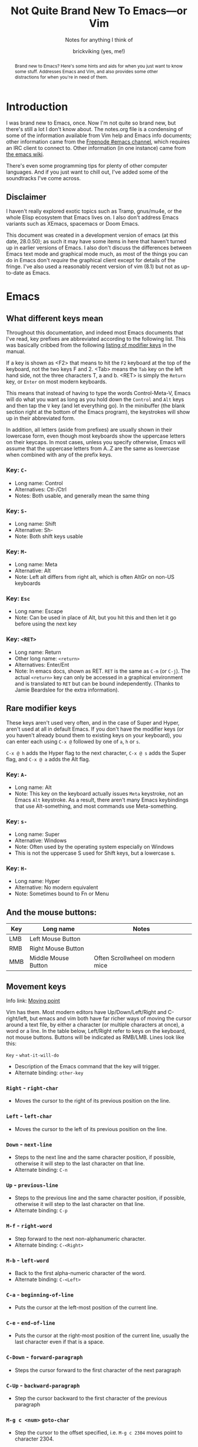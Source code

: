 #+TITLE: Not Quite Brand New To Emacs—or Vim
#+SUBTITLE: Notes for anything I think of
#+AUTHOR: brickviking (yes, me!)
#+TAGS: emacs vim cheatsheet keys soundtracks programming
#+OPTIONS: _:nil toc:nil num:nil
#+OPTIONS: ^:{}
#+STARTUP: showeverything inlineimages

#+BEGIN_abstract
Brand new to Emacs? Here's some hints and aids for when you just want to know some stuff. Addresses Emacs and Vim, and also provides some other distractions for when you're in need of them.
#+END_abstract

* Introduction
       :PROPERTIES:
       :UNNUMBERED: notoc
       :END:
I was brand new to Emacs, once. Now I'm not quite so brand new, but there's still a lot I don't
know about. The notes.org file is a condensing of some of the information available from Vim
help and Emacs info documents; other information came from the [[irc://freenode#emacs][Freenode #emacs channel]], which
requires an IRC client to connect to. Other information (in one instance) came from [[https://emacswiki.org/][the emacs wiki]].

There's even some programming tips for plenty of other computer languages. 
And if you just want to chill out, I've added some of the soundtracks I've come across. 

** Disclaimer
I haven't really explored exotic topics such as Tramp, gnus/mu4e, or the whole Elisp
ecosystem that Emacs lives on. I also don't address Emacs variants such as XEmacs, spacemacs or
Doom Emacs.

This document was created in a development version of emacs (at this date, 28.0.50); as such it may
have some items in here that haven't turned up in earlier versions of Emacs. I also don't discuss
the differences between Emacs text mode and graphical mode much, as most of the things you can do
in Emacs don't /require/ the graphical client except for details of the fringe. I've also used a
reasonably recent version of vim (8.1) but not as up-to-date as Emacs.

#+BEGIN_EXPORT latex
\newpage
#+END_EXPORT

#+TOC: headlines 2

#+BEGIN_EXPORT latex
\newpage
#+END_EXPORT

* Emacs
** What different keys mean
Throughout this documentation, and indeed most Emacs documents that I've read, key prefixes are
abbreviated according to the following list. This was basically cribbed from the following
[[info:Emacs#Modifier Keys][listing of modifier keys]] in the manual.

If a key is shown as <F2> that means to hit the =F2= keyboard at the top of the keyboard, not the two keys F and 2.
<Tab> means the =Tab= key on the left hand side, not the three characters T, a and b. <RET> is simply the =Return=
key, or =Enter= on most modern keyboards. 

This means that instead of having to type the words Control-Meta-V, Emacs will do what you want
as long as you hold down the =Control= and =Alt= keys and then tap the =V= key (and let everything go).
In the minibuffer (the blank section right at the bottom of the Emacs program), the keystrokes will show
up in their abbreviated form.

In addition, all letters (aside from prefixes) are usually shown in their lowercase form, even though most
keyboards show the uppercase letters on their keycaps. In most cases, unless you specify otherwise,
Emacs will assume that the uppercase letters from A..Z are the same as lowercase when combined with any
of the prefix keys.

*** Key: =C-=
 + Long name: Control
 + Alternatives: Ctl-/Ctrl
 + Notes: Both usable, and generally mean the same thing
*** Key: =S-=
 + Long name: Shift
 + Alternative: Sh-
 + Note: Both shift keys usable
*** Key: =M-=
 + Long name: Meta
 + Alternative: Alt
 + Note: Left alt differs from right alt, which is often AltGr on non-US keyboards
*** Key: =Esc=
 + Long name: Escape
 + Note: Can be used in place of Alt, but you hit this and then let it go before using the next key
*** Key: =<RET>=
  + Long name: Return
  + Other long name: =<return>=
  + Alternatives: Enter/Ent
  + Note: In emacs docs, shown as RET. =RET= is the same as =C-m= (or =C-j=).  The actual =<return>= key can only be
    accessed in a graphical environment and is translated to =RET= but can be bound independently. (Thanks to
    Jamie Beardslee for the extra information).
** Rare modifier keys
These keys aren't used very often, and in the case of Super and Hyper, aren't used at all in default Emacs.
If you don't have the modifier keys (or you haven't already bound them to existing keys on your keyboard),
you can enter each using =C-x @= followed by one of =a=, =h= or =s=.

=C-x @ h= adds the Hyper flag to the next character, =C-x @ s= adds the Super flag, and =C-x @ a= adds 
the Alt flag. 

*** Key: =A-=
  + Long name: Alt
  + Note: This key on the keyboard actually issues =Meta= keystroke, not an Emacs =Alt= keystroke.
    As a result, there aren't many Emacs keybindings that use Alt-something, and most commands use
    Meta-something.
*** Key: =s-=
  + Long name: Super
  + Alternative: Windows
  + Note: Often used by the operating system especially on Windows
  + This is not the uppercase S used for Shift keys, but a lowercase s.
*** Key: =H-=
  + Long name: Hyper
  + Alternative: No modern equivalent
  + Note: Sometimes bound to Fn or Menu
** And the mouse buttons:
   |-------+---------------------+----------------------------------|
   | *Key* | *Long name*         | *Notes*                          |
   |-------+---------------------+----------------------------------|
   | LMB   | Left Mouse Button   |                                  |
   | RMB   | Right Mouse Button  |                                  |
   | MMB   | Middle Mouse Button | Often Scrollwheel on modern mice |
   |-------+---------------------+----------------------------------|

** Movement keys
Info link: [[info:emacs#Moving point][Moving point]]

Vim has them. Most modern editors have Up/Down/Left/Right and C-right/left, but emacs and vim both have far richer ways of moving the
cursor around a text file, by either a character (or multiple characters at once), a word or a line. In the table
below, Left/Right refer to keys on the keyboard, not mouse buttons. Buttons will be indicated as RMB/LMB. Lines look like this:

=Key= - =what-it-will-do= 
 + Description of the Emacs command that the key will trigger.
 + Alternate binding: =other-key=
*** =Right= - =right-char=
  + Moves the cursor to the right of its previous position on the line.
*** =Left= - =left-char=
  + Moves the cursor to the left of its previous position on the line.
*** =Down= - =next-line=                                                                   
  + Steps to the next line and the same character position, if possible, otherwise it will step
    to the last character on that line.
  + Alternate binding: =C-n=
*** =Up= - =previous-line=
  + Steps to the previous line and the same character position, if possible, otherwise it will step
    to the last character on that line.
  + Alternate binding: =C-p=
*** =M-f= - =right-word=
  + Step forward to the next non-alphanumeric character.
  + Alternate binding: =C-<Right>=
*** =M-b= - =left-word=
  + Back to the first alpha-numeric character of the word.
  + Alternate binding: =C-<Left>=
*** =C-a= - =beginning-of-line=
  + Puts the cursor at the left-most position of the current line.
*** =C-e= - =end-of-line=
  + Puts the cursor at the right-most position of the current line, usually the last character even if that is a space.
*** =C-Down= - =forward-paragraph=
  + Steps the cursor forward to the first character of the next paragraph
*** =C-Up= - =backward-paragraph=
  + Step the cursor backward to the first character of the previous paragraph
*** =M-g c <num>=  =goto-char=
  + Step the cursor to the offset specified, i.e. =M-g c 2304= moves point to character 2304.
*** =C-Home= - =beginning-of-buffer=
  + Moves the cursor to the beginning of the buffer
  + With optional arg between 0 and 10, (=C-u arg C-Home=) positions cursor arg*10 percent
    from the beginning of the buffer
*** =C-End= - =end-of-buffer=
  + Moves the cursor to the beginning of the buffer
  + With optional arg between 0 and 10, (=C-u arg C-End=) positions cursor arg*10 percent
    from the end of the buffer
** Editing keys
Info link: [[info:emacs#Basic Undo][Basic Undo]]

These are some of the keys responsible for deleting or copying text to a "kill-ring" to restore later. 
Some of these bindings change behaviour slightly in org mode, the table is aimed mostly at Fundamental
mode, though a lot of it is also relevant for most other modes that aren't org-mode.

*** =C-x u= - =undo=
  + Description: Undoes the last action, whether that was text insertion or deletion.
  + Alternatives: =C-/=, =C-_=
  + Note: can use a numeric prefix =C-u <number> C-x u=, which undoes <number> of actions. Can also undo
only in a region.

*** =C-k= - =kill-line=
  + Description: Removes from point until the end of the current line.
*** =C-u 0 C-k=
  + Description: Removes from point until the beginning of the current line.
*** =Del= - =delete-char=
  + Description: Removes single character.
  + Alternative: =C-d=. 
  + Note: This does not store to the kill-ring.
*** =M-d= - =kill-word=
  + Description: Deletes forward to the beginning of the next word.
*** =M-Del= - =backward-kill-word=
  + Alternative: M-BACKSPACE
  + Note: Kill back to the beginning of the previous word (backward-kill-word).
*** =C-y= - =yank=
  + Description: Copies the most recent entry on the kill-ring into the buffer. After that, =M-y= will restore earlier points on the kill-ring instead of the most recent entry.
** Display of long lines
Info link: [[info:emacs#Continuation Lines][Continuation Lines]]

Emacs will display lines for text files in one of three ways, either line-truncated, with a symbol on the end to
let you know there's more, or line-wrapped, with an arrow in the fringe (or a $ for text terminals) for lines that
continue on the next line. Visual line mode is like line-wrapping, but with the break for the next line happening between
words. This makes these long lines a bit more readable. Visual-line-mode is a minor mode, so it's toggled
with =M-x visual-line-mode=. Ordinary line wrapping is toggled on and off with =M-x toggle-truncate-lines=.

** Registers
Registers are slots to store stuff in, whether it's a string, a file position, a rectangle or a
region. This section would benefit from being filled in further, though it's well described in info
documentation (=C-h i=, =m=, =Emacs=, =m=, =Registers=).

*** Storing current file position (=C-x r <SPC> <x>=)
When your "point" or cursor, is at the position you want to remember for later, set the point's
current position into register <x> (alphanumeric single characters, most other keyboard combinations
except for =C-g= and a few others). Your current point position will be stored.

For example, let's say I notice an error on the word "troibles" in the following quote. I'm where
the asterisk is:
#+BEGIN_EXAMPLE
To be or not to bi, that is the question.
Whether 'tis nobler in the mind to suffer the slings and arrows of outrageous fortune,
Or to take arms against a sea of troibles,*
And by opposing end them.
#+END_EXAMPLE

I know there's a mistake up in the first line (to bi), but I want to remember my current position
so I can jump back and fix this error too. So, let's use Register R as our example register, but
any will do. With the point at the comma after "troibles,", put in =C-x r <SPACE> R=, then jump
off to fix the other error up on the top line. To get back, you then put in
=C-x r j R= and your cursor should be back at the end of troibles.

*** Returning to stored position (=C-x r j <x>=)
As stated above, this jumps you back to a previously-stored position in register <x>. Your previous
position before jumping will also be stored, so if you need to get there, you can get back there
with =C-x C-x= (exchange-point-and-mark).

*** Saving (=C-x r s <x>=) and restoring (=C-x r i <x>=) text
The two commands above will respectively store what's in a region (previously defined with 
=C-space= up to and including your point) into or restore from the register <x>.
Restoring text from a register doesn't wipe the register contents, which can be useful if you want
to repeat the insert multiple times. The only time a register's contents will be wiped is if you
insert new content or delete the register.

** Macros
*** Basic commands
Info link: [[info:emacs#Keyboard Macros][Keyboard Macros]]

If you need to store sequences of keyboard commands in particular, you can generally record these in
what's called a keyboard macro. There's a few different ways to start the process off, but generally
the old school way that most long-time emacs users use, is =C-x (= and the modern iteration on this
is =F3=. Once you have your sequence of keys, use =C-x )= to finish, or =F4=. No good keyboard macro
is complete without the ability to invoke that macro. =C-x e= executes all the commands in that
sequence, as will =F4=.

If you want to create another keyboard macro afterwards, just repeat the same steps, with =F3= to
start it off, and =F4= to stop (or the older commands if you're on a really old Emacs version). If
you're wondering whether the originally defined macro goes away, it doesn't, but it goes onto a
Keyboard Macro Ring, just like the yank ring for deleted objects. If you need one of those earlier
macros back, then you can cycle around the "ring" with =C-x C-k C-n= (kmacro-cycle-ring-next) or
=C-x C-k C-p= (kmacro-cycle-ring-previous).

Here's a quick summary so far of the keyboard commands we've used, along with
their respective emacs functions that get called.

|-----------------------+------------------------+--------------------------------------|
| *Name*                | *Shortcut*             | *Emacs function*                     |
|-----------------------+------------------------+--------------------------------------|
| Start macro           | =C-x (=                | kmacro-start-macro                   |
|                       | =F3=                   | kmacro-start-macro-or-insert-counter |
|-----------------------+------------------------+--------------------------------------|
| Stop macro            | =C-x )=                | kmacro-end-macro                     |
|                       | =F4=                   | kmacro-end-or-call-macro             |
|-----------------------+------------------------+--------------------------------------|
| Call (or run) the     | =C-x e=                | kmacro-end-and-call-macro            |
| last-defined macro    |                        |                                      |
|-----------------------+------------------------+--------------------------------------|
| Step to next macro    | =C-x C-k C-n=          | kmacro-cycle-ring-next               |
|-----------------------+------------------------+--------------------------------------|
| Step to prior macro   | =C-x C-k C-n=          | kmacro-cycle-ring-prev               |
|-----------------------+------------------------+--------------------------------------|
| Name macro for later  | =C-x C-k n=            | kmacro-name-last-macro               |
|-----------------------+------------------------+--------------------------------------|
| Insert keyboard macro | =M-x insert-kbd-macro= | insert-kbd-macro                     |
|-----------------------+------------------------+--------------------------------------|

If you had looked at the table and wondered why the function names differ between =C-x (= and
=F3=, it's because the Emacs developers overloaded the functions onto the same keystroke, so that
a choice is made at the time of the keystroke, depending on where you are. 

If you're not in a macro-defining session, then =F3= will start recording a macro, just like =C-x (=
does. If, however, you're inside a macro-recording, then =F3= will increment an internal counter,
and insert that counter's value at the point your cursor is. The counter will be explained in a
later section, but doesn't usually get used for the most basic macros, i.e. you only use it if you
need it.

There's also a difference between the =C-x )= and =F4= calls, in that =C-x )= just finishes
recording the macro, if you're inside a macro recording session. If you're not, and you use this,
it'll generally sulk and say "Not defining kbd macro".

*** Naming
Of course, you're going to want your macros to last beyond the current editing session. To do this,
simply save the macro with a name with =C-x C-k n=, and then insert it into your =init.el= or other
suitable file with =M-x insert-kbd-macro=. I generally insert the macros I use into the files I'm
working with so that I can change the macros for each project if they need a little tweaking for
small differences. The last command turns the keyboard commands into their corresponding elisp
functions, and inserts the sequence of commands into the file.

You can now execute this sequence of commands just by going =M-x yourmacroname=, in short if you called the macro hihi, and you do =M-x hihi=, then that sequence of commands will be repeated once you hit =RET=.

Note that you can't actually call this keyboard macro from lisp directly as it's not actually a lisp
function, it's merely a sequence of keystroke commands. You can however call most lisp functions
from within the macro, and I've used it to stitch together footnotes into a text simply by doing
some of the donkey work within the macro as it's the same search each time, but with the text
differing between runs. You can also call this keyboard macro by binding it to an unused key on
your keyboard, but I'll save that for later.

*** Wrinkles
If you're old-school, you'll be aware of this one, but if you're currently in the middle of defining
a macro, you'll notice that =C-x e= will not only finish recording the macro, but will also re-run
that macro just like =F4= does after recording has finished. That's useful in a few circumstances,
but users that are new will probably want to make sure they finish recording the macro without
invoking it again.  Don't be tempted to simply shortcut the process if you don't want that macro
executed as you finish defining the macro.

*** Further discussion points
Items from this list will get gradually shuffled up into the main body of the Macros section as I
learn more about them.

**** Editing existing macros
**** Recursion (recursion (recursion...))
**** Keyboard macro counters
** Cock-ups
These are some of the few things I've found out so far that tend to break without obvious reasons, or
not be obvious to the really new Emacs user.
   * When starting a remote file access, don't run M-x tramp first. Things will break.
   * A docstring is not info documentation. =C-h f= gives you docstrings, but go to relevant info manual
     for details.
   * Don't blindly accept local variable exec sections when loading a file, Emacs could break when 
     trying to save or quit. I once got to the stage where I couldn't close Emacs down legitimately.
** Help
Info link: [[info:emacs#Help][Help]]

What follows is a rough summary of the available help commands. The first is pretty important. More
complete details are available from the info manual.

*** =C-h C-h=
Metahelp: a front page to other help pages.
*** =C-h C-c= - Copyright notice
Displays the copyright notice for Emacs, in this case, the GNU General Public License version 3.
*** =C-h r=
The front page for the Emacs manual in info format.
*** =C-h i=
The front page for all info documents shown in the infodir.
*** =C-h d=
Info Doc Search: this will request a search term and look through all of the info documents on your system.
*** =C-h m=
Describe the current major mode, and shows what keys are currently bound to Emacs commands. This
also shows any other minor modes in effect in your current buffer.
*** =C-h b=
Describe binding, mode-sensitive.
*** =C-h c=
Briefly describe key, mode-sensitive. The output appears in the mini-buffer as one or more lines.
*** =C-h k=
This describes a key in more detail than the above command, and the docstring output appears in a
split buffer usually to the right of your current buffer.
*** =C-h f=
Describe function. Input the name of a function such as =find-file=.
*** =C-h h=
Hello in multiple languages and scripts, needs good fonts with wide glyph coverage.

*** The long way around
If you need help on a whole key sequence you can't normally get from C-h k then evaluate this in emacs:
#+BEGIN_SRC emacs-lisp
(describe-key (kbd "C-h"))
#+END_SRC

This will give you help on what function =C-h= calls up. The same is true for most other key sequences that you can type in that form such as "C-g", "M-x" and so on.

** Recommended Plugins
These are plugins I use a lot of the time. They're either already built into Emacs,
or they can be installed from ELPA/MELPA.
*** magit
This isn't native to vanilla emacs, but is a great front end for git commands. Reading the info documents
for this is a really good idea, to make better use of magit.
*** erc
This IRC client comes native with Emacs. It can be quite powerful, although there are alternatives that
I haven't used yet such as ircle.
*** Org mode
One of the most highly recommended things that Emacs offers, there are a lot of things you can do with it,
including literate programming. If you want to avoid the loaded-with-emacs version and go with the
absolutely latest version of org mode, there are instructions at https://orgmode.org

I tend to use it for literate configuration of emacs, as I can "tangle" the source sections into a config
file that emacs can use directly. The non-source sections describe the rest of it. I won't go into
the whole literate programming idea, but it started with Donald Knuth in his seminal work
The Art of Computer Programming.

I describe further things down in the [[#org-mode-1][Org Mode]] section.
*** vterm
Again, this isn't native, but is a more powerful (in some ways) terminal, offering more support for
programs that use the screen like they expect to own it. It isn't perfect, but it's quite good at
what it does. Check the vterm section below for the few hints I have.
** Plugins recommended by others
On the other hand, these are some plugins that come as a recommendation from someone in
irc:#emacs@chat.freenode.org, I can't personally vouch for these plugins, I haven't used them myself.
  + flyspell - expensive on computation
  + wc-mode
  + writegood

** Windows
Info link: [[info:Emacs#Windows][Window commands]]

These commands all work with windows within a frame. A frame is a collection of one or more windows;
each window displays the contents of a buffer.  Not all buffers have to be visible, but are available
to display at any time.

In addition, you can also change the number of windows displayed in your frame, so that the selected
window takes up the entire frame, or to split the frame into multiple divisions, each containing
a window.

   |----------------------------------------+------------------------|
   | *Command*                              | *Key*                  |
   |----------------------------------------+------------------------|
   | Cycle through visible windows          | C-x o                  |
   | Remove focussed window                 | C-x 0                  |
   | Focus buffer to single window in frame | C-x 1                  |
   | Split window Top/Bottom                | C-x 2                  |
   | Split window Left/Right                | C-x 3                  |
   | Open new file in another window        | C-x 4 f                |
   | clone-indirect-buffer-other-window     | C-x 4 c                |
   | Scroll other window                    | down C-M-v, up C-M-S-v |
   |----------------------------------------+------------------------|
Note on the clone-indirect-buffer-other-window: this is a way to get a new buffer with its own
separate point and mark. This is useful if you want to show another section of the same file without
scrolling the other buffer in the process. Changes in the content of the buffer will be duplicated
in any other buffer pointing to that same content.

*** Resizing or deleting windows
Info link: [[info:emacs#Change Window][Changing Windows]]

Just like some other environments (vim being one) you can also change the amount of space the window
takes up on your frame, within certain limitations. If your single window already fills your frame,
then there's not much you can do except to split the window in some fashion. But if you have
multiple windows displayed in your frame, then you're able to resize the window to allocate more or
less space to that window.

   |------------------------------+-------------------|
   | *Command*                    | *Key*             |
   |------------------------------+-------------------|
   | Shrink window                | M-x shrink-window |
   | Shrink window to buffer size | C-x -             |
   | Expand vertically            | C-x ^             |
   | Expand to right              | C-x }             |
   | Expand to left               | C-x {             |
   |                              |                   |
   |------------------------------+-------------------|

A note about about shrinking the window; there is a command to make a window shrink to just the size
of your buffer, if your buffer happens to take up less lines than it's given. This works well for
files that only have four or five short lines in them, but if the buffer is larger than the current
window, then the =C-x -= won't do anything.

** Frames
Info link: [[info:Emacs#Frames][Frame commands]]

These commands all relate to working with frames, as opposed to windows or buffers. As described above,
a frame is what most people would call a "window" in most other contexts. Frames are collections of
buffers organised amongst one or more windows per frame.

Most of these commands rely on a graphical display being present (either of Xorg/Wayland/Aqua/Windows)
as opposed to a purely textual display (as in a terminal emulator). 

   |-----------------------------------+---------|
   | *Command*                         | *Key*   |
   |-----------------------------------+---------|
   | Create new frame                  | C-x 5 2 |
   | Cycle between available frames    | C-x 5 o |
   | Minimize currently focussed frame | C-z     |
   | Close frame altogether            | C-x 5 0 |
   |                                   |         |
   |-----------------------------------+---------|
** Buffers
Info link: [[info:Emacs#Buffers][Buffer commands]]

A buffer holds either:
  + the contents of a file, perhaps an on-disk file,
  + or an on-the-fly buffer perhaps containing a command's output or output from an emacs function.

Examples of the latter include the *Messages* buffer, the *Completions* buffer, or the *Help* buffer.
These keys work with open buffers and allow you to change between them or even create new ones.
They are also great mates with the Window and Frame commands mentioned previously.

*** =C-x b= - =switch-to-buffer=
  + Description: Switch to named buffer, creating it if needed.
  + Note: there's no requirement to have a physical disk file providing the contents for the buffer.
*** =C-x C-b= - =list-buffers=
  + Description: Splits the current window into two and displays the buffer selection window containing a
    list of open buffers in the newly-created window.
    Change to the window (=C-x o=) to work with the entries in the buffer-selection window.
  + Note: q closes the window, other keys are shown in the Buffer Selection section.
*** =C-x 4 b= - =switch-to-buffer-other-window=
  + Description: Swap to buffer in other window, creating a new window (and perhaps buffer) if necessary
*** Buffer selection window
These are keys that are only active when your cursor is in the buffer selection window:
#+CAPTION: Buffer Selection Window keys
   |----------------------+-------+-----------------------------------------------|
   | *Command*            | *Key* | *Notes*                                       |
   |----------------------+-------+-----------------------------------------------|
   | Mark                 | m     | Mark file for future commands                 |
   | Mark for deletion    | k     |                                               |
   | Delete marked        | x     | Asks for confirmation if buffer is not saved  |
   | Undo mark            | u     |                                               |
   | Undo all marks       | U     |                                               |
   | Open in window       | 1     | Removes buffer selection window, opens buffer |
   | Open in other window | o     | Opens buffer in other window beside list      |
   | Quit buffer list     | q     | Closes (quit-window) the buffer list window   |
   |----------------------+-------+-----------------------------------------------|

*** Buffer encoding
Change encoding (GUI) by clicking mouse-1 on colon or encoding in headerline
    |------------+-------------------------------|
    | *Modeline* | *Encoding*                    |
    |------------+-------------------------------|
    | -:@---     | UNIX (LF 0x0A)                |
    | -(DOS)@--- | Dos encoding (CRLF 0x0D 0x0A) |
    | -(Mac)@--- | Mac OS X encoding (CR  0x0D)  |
    |------------+-------------------------------|
    Also check [[#how-to-set-a-buffers-line-encoding-from-text-mode][How to set a buffer’s line-encoding from text mode]]
** Input
Info link: [[info:emacs#Selecting Input Methods][Selecting input methods]]

*** Changing input language character set.
    Sometimes you have to change what language you input characters with, even if you only have a US keyboard and layout.
Emacs supports input of multiple character sets, to change between them, use =C-x RET C-\=, which will then prompt you for an input method.
Hitting =Tab= at this point will supply you with a list of everything that Emacs knows how to input. You will of course
also need font support to display any of the characters you wish to input. A good Unicode font will help here. For normal use
(inputting English or other latin-based text), a lot of people tend to use TeX input. You can also get a list of supported
inputs with =M-x list-input-methods=.

Examples of input include chinese-py (Simplified Chinese using pinyin), japanese-hiragana (hiragana using romaji), and greek
(Greek characters). There are many more variants as well.
** Paragraphs
Paragraphs are sections of text, usually separated from each other by either a blank line, or
terminated by a period. The default width for paragraphs is a hangover from the dim dark times when
output used to be on printer paper, and most printers would only print a maximum of 80 normal
characters (or 96 squashed ones) on a sheet of A4 paper before running out of room and having to
drop down to the next line. Letter sized paper was a little different, but was prevalent in America.

These days, most monitors are far wider than that, even though smartphone screens aren't.
Additionally, we've had proportional fonts for a very long time now, and that can't easily be
counted the same way as a fixed-width font, as each character from i to m can be significantly
different from each other. But as Emacs dates from the very late 'seventies and 'eighties, we're
dealing with some of the hangover decisions made when they made more sense back in those days.

**** Setting paragraph width (=C-x f=)
There's multiple ways to set the width of paragraphs within a buffer to format later with =M-q=, but
this has to be one of the shortest to get there: simply use =C-x f= and feed it a number. Don't make
it too huge though. If you don't set a number here (or leave it at 0), the default paragraph width
is 70 characters.

**** Reformatting paragraph to width (=M-q=)
Stick your cursor (point) into the paragraph you want to format, hit =M-q=. Done.

**** Setting default width on startup
You can set a default width in your =init.el= file with the fragment:

#+BEGIN_SRC elisp
(setq fill-column 100)
#+END_SRC

or any other relevant width. This applies when you reformat the paragraph manually, but you can have
emacs do the reformatting for you in the current buffer (=M-x auto-fill-mode=) as you go.

** Dired
Info link: [[info:emacs#Dired][Dired]]

These are some of the commands that can be used in a dired buffer. For all intents, you can do nearly
everything in here that you could do from a commandline—deletion, moving or renaming. Of course, creation
is done by simply opening a new buffer and saving it to a location that you enter when you type
=C-x s=. You can move using the usual cursor motion commands, either Up/Down/Left/Right or C-n/C-p.

With regard to moving by "pages", you can insert the content of subdirectories in each dired buffer with
the command M-x dired-insert-subdir. That content will appear below the content of the top directory, with each
subdirectory that you insert becoming a new page. Use C-x [ and C-x ] to move between those pages.

|----------------------+--------+-------------------------------------------------------|
| *Command*            | *Keys* | *Notes*                                               |
|----------------------+--------+-------------------------------------------------------|
| mark for deletion    | d      | Once you've marked files, use x to delete them all    |
| Delete now           | D      | Will ask for confirmation                             |
| Unmark one entry     | u      | Only unmarks if marked already                        |
| Unmark all entries   | U      | Removes all marks in the dired buffer                 |
| Mark by extension    | *.     | Requests an extension to apply marks with             |
| Kill                 | k      | Remove marked files from listing                      |
| Toggle marks         | t      | Invert whatever marks are present                     |
| Query/replace-regexp | Q      | Asks for regexp to replace, then asks for replacement |
|                      |        | It then proceeds through all matches asking y/n       |
|----------------------+--------+-------------------------------------------------------|

To remove certain files from the listing (this does not delete them from the disk), mark them first with
=u=, then select =k=. You can also remove file patterns by first selecting by regexp as follows: 
#+BEGIN_SRC emacs-lisp
M-x dired-mark-files-regexp <RET> .*\.xml$ <RET>
#+END_SRC
This marks everything that matches the =*.xml= pattern. Then hit =k= to remove the xml files from the listing. 
The same thing can be done (if you wish to remove files with a matching extension) with =*.= as follows:
=*.xml=

You can instead remove all the uninteresting files from your dired listing by using =M-x dired-omit-mode=, then
=M-x dired-omit-expunge= followed by a filepattern to match. For example, let's say you previously ran =% g= in
the dired window (similar to dired-mark-files-regexp but for their contents instead) and got several files marked,
you could then do =M-x dired-omit-expunge= followed by a period to specify all files not already marked. This will
prune all other files from being shown in the listing. They're still there on disk, they just don't show up until
you toggle dired-omit-mode again.

Deletion marks are different from normal marks, in that when you go k, you erase those marked files from disk.
To remove files from the disk, mark them each with =d=, then once you have selected the files, use =k= to remove them.
This cannot be undone, much like on any UNIX/Linux/BSD shell.
** Org Mode
:PROPERTIES:
:CUSTOM_ID: org-mode-1
:END:
[[http://orgmode.org/][Org mode home page]]

[[https://orgmode.org/manual/][Online manual]]

Info link: [[info:org#Top][local org-mode manual]].
=C-c C-x I= in an Org file tries to open a suitable section of the Org
manual depending on the syntax at point.

+ =Tab= on */+/-/1 line expands/compacts tree (if present):
  1) First time: expand one level below point without exposing text.
  2) Second time: expand all levels below point including text.
  3) Third time: compact all levels below point back to heading.
   NB: if you put your cursor AFTER the ... of an unexpanded heading and then hit Tab
   then you'll perhaps see "EMPTY ENTRY" in the minibuffer.
+ =S-tab=   global expansion:
  1) expand all headings without exposing text.
  2) expand entire document (headings, text, etc).
  3) compact entire document to top headings.
+ =S-Right/Left= on list cycles between bullet settings: +/*/1./1)/-
+ =S-Right/Left= (on header) Cycle through TODO/DONE/nothing or defined tags, see [[header_tags]]
+ =S-Up/Down= on header (change priority #A/#B/#C, to customize this: #+PRIORITIES A E E)
+ =M-Up/Down= Shift line above/below
+ =M-Left/Right= Promote/demote entry for headings and list members
+ =M-S-Left/Right= Promote/demote heading and everything below
+ Some tags don't appear to work except for export/archive mode, including #+TAGS
+ Checkboxes [ ] [X]
+ demarcate block (wrap it in =#+BEGIN_SRC ... #+END_SRC=)   =C-c C-v d=	(org-babel-demarcate-block)
+ =C-c C-v C-t=  Tangle source code blocks to relevant file.
    This means different things depending on how you've demarcated your source blocks. I use it
    to generate =.emacs.el= from a =.emacs.org= file, with all the bits I want to fire out to there
    inside =#+BEGIN_SRC emacs-lisp ... #+END_SRC= markers, and I use surrounding text to describe the
    source blocks.
+ =C-c C-e=  Export, will ask for format, usually one of HTML, Markdown, text, ODT (OpenOffice/LibreOffice),
     or \LaTeX.
+ =C-c C-w= (after having saved the file), Refile heading somewhere else.
  + thanks to [[https://www.youtube.com/watch?v=LFO2UbzbZhA][Mike Zamansky's Org-mode video.]]
*** Table syntax
#+BEGIN_SRC
|--------------+-------------------|  <-- divider line, start with |- and hit tab
| First Header | Second header ... |
|--------------+-------------------|  <-- divider line
| First cell   | Second cell       |  <-- hit Tab at cursor location, creates new
| . . .        | . . .             |      table row if there isn't one
| nth cell     | nth cell          |  <-- Continue as needed, or finish table.
#+END_SRC
*** header_tags
  |---------------+------------------------+--------------------------------------|
  | *Name*        | *Type*                 | *Description*                        |
  |---------------+------------------------+--------------------------------------|
  | #+TITLE       | <string>               | Title of document                    |
  | #+AUTHOR      | <string>               | Who wrote this originally            |
  | #+CREATOR     | <string>               | No idea why this differs from AUTHOR |
  | #+TAGS        | <words>{1,}            | tag categories                       |
  | #+DATE        | <timestamp>            | date of document                     |
  | #+DESCRIPTION | <string>               | Short precis of what it is           |
  | #+SEQ_TODO    | <string> [<string>]... | Before pipe, uncompleted colour.     |
  |               |                        | After pipe, completed colour         |
  
*** tags
  |---------------+---------------+-------------------------------------|
  | *Name*        | *Description* |                                     |
  |---------------+---------------+-------------------------------------|
  | #+BEGIN_SRC   | [lang]        | Source code block - can be tangled  |
  | #+END_SRC     |               | Closes it                           |
  | #+SCHEDULED   | <timestamp>   | When is this meant to be started    |
  | #+COMPLETED   | <timestamp>   | When this actually got completed    |
  | #+DEADLINE    | <timestamp>   | When it's absolutely got to be done |
  | #+BEGIN_QUOTE |               | An inline quote                     |
  | #+END_QUOTE   |               | Closes inline quote                 |
  |---------------+---------------+-------------------------------------|
*** Link syntax
Generally, links work well within org mode, and don't quite work so well outside once you
try to export the org document to other formats.  Links look like this:
#+BEGIN_SRC org
[[URL][Description]]
#+END_SRC
or alternatively simply
#+BEGIN_SRC org
[[URL]]
#+END_SRC
Description (if you provide it) should be short, no more than perhaps five words.
URL is anything supported by the Org internals, this can include:
#+BEGIN_SRC org
+ http links: http://example.com/
+ info links: [[info:org#Top]]
+ internal org-mode links [[magit]]
#+END_SRC

Other link formats are described in Org [[info:org#External links][External links]]

You can generally edit existing links by putting your point somewhere into the link you want to edit, and using =C-c C-l=. This allows you to fiddle with the separate parts of the link if you need to change them for any reason.

*** inline images
+ Inline images in org mode: toggle visibility with C-c C-x C-v
+ Change size of inline org images
  + Don't forget to eval (setq org-image-actual-width nil)
  + with #+ATTR_ORG: :height ... :width ...
*** Turn region into list:        =C-c -=
*** Turn region into headers:     =C-c *=
*** Oddities
    If you turn on—or you have defined in emacs startup—scroll-lock-mode, cursor movement within a
collapsed org-mode document behaves slightly differently. 
** magit
*** Requirements
First, install and enable magit if you haven't already. These following instructions assume that
you've done so, and will also presume you have a working knowledge of common git commands.
If a file you're editing is in a git repo, then =M-x magit= will open up a second
window beside your file, and will show you some categories related to the repo. A shortcut is =C-x g=.

*** Magit buffer commands
From the magit buffer, you can do the following things. Most of them will prompt for other
things if they need them. Usually you put your cursor on the object you want to affect, or
on the section header (usually indicated by a font of different colour) if you wish to affect
all files in that category.

NB: the section header often has a > in the fringe, but this is not visible in textmode.
**** Adding untracked file:        =s= (=M-x magit-stage-file=)
 Simply put your cursor on the file you want to stage, hit s. The file should then shift into "Staged
 changes", ready for you to commit. This roughly duplicates "git add file.blah".

 TODO: No idea how to add a directory from magit yet.
**** Staging changes in an unstaged file:     =s= (=M-x magit-stage-file=)
 Same as above, except for a file that's already part of the git repository.
**** Committing changes in staged files:      =c= (=M-x magit-commit=)
 Will request how you want to commit, hit =c= again to bring up an editor window. Provide a single line
 commit message. If you want to add more lines, leave a blank line after the single line as follows:
 #+BEGIN_EXAMPLE diff -n
 Initial commit message

 This is the next line for a multi-line comment.
 # Please enter the commit message for your changes. Lines starting
 # with '#' will be ignored, and an empty message aborts the commit.
 #
 # On branch master
 # Your branch is up to date with 'origin/master'.
 #
 # Changes to be committed:
 #	modified:   notes.org
 #
 # Untracked files:
 #	notes.org~
 #
 #+END_EXAMPLE
**** Show diff against files:      =d= (diff)

**** Refresh magit buffer:         =g= (magit-refresh)
 This refreshes the magit status buffer once you've made some changes within the project and saved those changes to disk. Installing =magit-filenotify= and enabling =magit-filenotify-mode= in the status window will automate this somewhat.
**** Expand/hide section:          =<TAB>=
 Type TAB to expand or hide the section at point.
**** Visit change/commit:          =<RET>=
 Type RET to visit the change or commit at point.
**** Push changes to remote:       =P u=
This takes any changes you have in your current repo and can push them to a remote repository if you have commit privileges there. I usually like to use =P u= (that's a P followed by a u, not a P-u), but there are other options available.
**** Configure repo variables:     =P C=
This seems to allow you to configure certain things about your current git repository, such as descriptions, further remotes, and some other details.
**** Other movement keys
The usual =n= and =p= keys move the cursor up and down between sections.
*** Wrap up
There's a lot more that I haven't added, perhaps (info "(magit)Top") will help out if you
have magit installed.

** erc (or erc-tls)
Info Link: [[info:erc#Top][Erc manual]]

Erc is an Internet Relay Client that comes as delivered with Emacs. It allows access to any IRC
server with suitable defaults set up for freenode. The #emacs community on irc://chat.libera.org is
quite active, and will help you out with most of your questions. Be prepared to also do some
reading.
   |---------------------------------+-------------|
   | *Command*                       | *Key*       |
   |---------------------------------+-------------|
   | quit server                     | C-c C-x     |
   | Join channel                    | C-c C-j     |
   | Change to channel with activity | C-c C-Space |
   | Part channel with message       | C-c C-p     |
   |---------------------------------+-------------|
** EXWM
EXWM is an X window manager that uses Emacs to control placement of frames or application windows.
This needs to be expanded further, though I haven't had this in operation yet. Here's a snippet 
from IRC log:
#+BEGIN_QUOTE
[18:51:34]<oni-on-ion> for EXWM, does anyone know how to "unfloat" a window ?
[18:52:18]<oni-on-ion> i am using an external API that throws the window right in the middle of the screen over top of everything =/
[18:53:36]<jamzattack> oni-on-ion: C-c C-t C-f runs the command exwm-floating-toggle-floating
#+END_QUOTE
** vterm
This doesn't come standard with emacs, but is well worth the install. Running other programs inside
vterm can come with a couple of pitfalls though, especially if you're expecting to run vim, which
actually works, by the way. If you want to copy stuff from a vterm buffer, toggle vterm-copy-mode
with C-c C-t, make your selection, copy it to the killring (or is it yank ring?), then toggle
vterm-copy-mode back off again. Toggling it back off allows commands such as M-w to be passed
through to the program you're running inside vterm—for example, the vim editor.
** Snippets from freenode#emacs and libera#emacs
These are all questions that have turned up in the #Emacs channel, they've had varying responses. In
some cases I've left the discussions mostly unaltered, sometimes I've compacted the conversation to
address just the subject being discussed.

*** How to search/replace all * at B.O.L. with the same number of #
#+BEGIN_SRC
<laertus> i need some search and replace help...  [19:53]
<laertus> i'd like to replace all the leading *'s in a buffer with the same number of #'s
<laertus> so if a line starts with *** i'd like to replace that part of the line with ###
<laertus> and if it starts with ** i'd like to replace the ** with ## etc
<laertus> i can write a function to do this, but was hoping there'd be an easier way  [19:54]
<Viking667> not really sure. I'd have done it in vim with :%s/***/###/cg  [19:55]
<Viking667> but that's not the emacs way, and that's not taking account of the escaping too.
<laertus> yeah, that'll only work for exactly 3 ***'s and it can be done exactly that way in evil
<laertus> i'm looking for a more general solution that'll work for any number of leading *'s
<dale> laertus: How about: M-x query-replace-regexp RET ^\*+ RET \,(make-string (length (match-string 0)) ?#) RET  [20:08]
<Qudit314159> It works here  [20:13]
<Viking667> I'll have to check that on my buffer.
<laertus> someone gave me a vim solution on #vim:  %s/^\*\+/\=substitute(submatch(0), '*', '#', 'g')  [20:14]
<laertus> unfortunately, i don't think that'll work with evil, as evil doesn't implement vim's regex engine, and instead just uses emacs' regex engine  [20:15]
<Qudit314159> Well, dale's should work. If it doesn't, something else is wrong I'd say
<dale> laertus: Yeah, I tested mine here, it works.  Point was before the text you wanted to replace, right?
<laertus> it's probably something to do with my emacs config  [20:17]
<Viking667> and it works fine for me (I'm pretty much vanilla emacs)
<dale> laertus: I can't think of another way to do it with Emacs regexps.
<laertus> well, thank you, dale, it's a good solution
<dale> You... might be able to do it if you had PCRE and a look-behind assertion, but I'm not sure since I can't remember if PCRE does variable-width look-behind.  [20:19]
<Viking667> i.e. copy query-replace-regexp, paste it into M-x, type in ^\*+, hit RET, copy the last long bit, paste it in etc etc.
<piyo> in elisp: (query-replace-regexp "^\\*+" '(replace-eval-replacement replace-quote (make-string (length (match-string 0)) 35)) nil nil nil nil nil)  [20:23]
<piyo> also, works for me if I turn off pcre-mode and on, as well. yeah  [20:25]
<Viking667> I might snip that and stuff it into my notes.org  [20:26]
<laertus> piyo: that works for me but it prompts me to confirm every replacement  [20:27]
<piyo> press ! to confirm all
<laertus> ah, ok.. thanks  [20:28]
<piyo> press ? for more info in the query-replace-regexp
<laertus> this vim solution:  :g/^\*/norm! vt r#  [20:29]
<piyo> to me, doing that (make-string...) thing in the minibuffer makes me want more guided help.
<laertus> makes me realize that this could be done with a macro
<laertus> just search for a * at the beginning of the line, and then replace all *'s until the first space with #'s  [20:30]
<laertus> and repeat the macro until done
<piyo> the same thing with tramp, can't remember the incantation. Can't you just transient/dialog box the url for me?
#+END_SRC
*** How to split frame into four, don't forget to keybind this, say to C-x 4 w
#+BEGIN_SRC emacs-lisp
(defun window-split-four ()
 " Splits frame into four equal sized windows"
  (interactive)
  (delete-other-windows)
  (with-selected-window (split-window-right)
    (split-window))
  (split-window))
#+END_SRC
*** How to set a buffer's line-encoding from text mode
:PROPERTIES:
:CUSTOM_ID: how-to-set-a-buffers-line-encoding-from-text-mode
:END:
#+BEGIN_QUOTE
- <spudpnds> C-x RET f {unix,mac,dos}  M-x set-buffer-file-coding-system
- <spudpnds> https://www.emacswiki.org/emacs/EndOfLineTips
#+END_QUOTE
*** How to clean up a referred URL from duckduckgo - jamzattack from #emacs@freenode
Duckduckgo does a very sinful thing -- instead of linking to
=https://url.com=, it links to:
: https://duckduckgo.com/l/?kh=-1&uddg=https%3A%2F%2Furl.com

Here, I define a function that removes all this junk, and use [[info:elisp#Advising Named Functions][advice]]
to filter the arguments given to [[help:shr-urlify][shr-urlify]].  Because this is
relatively low-level, all occurrences of duckduckgo's redirects that
are parsed with =shr= are replaced with the clean version.

#+name: un-duckduckgo-url
#+begin_src emacs-lisp :tangle no
  (defun un-duckduckgo-url (args)
    "Cleanse a url from duckduckgo's janky redirect.
  This takes the same args as `shr-urlify', passed as a list."
    (let ((start (nth 0 args))
          (url (nth 1 args))
          (title (nth 2 args)))
      (list start
            (let ((unhexed (url-unhex-string url)))
              (if (string-match "\\`.*[&\\?]uddg=" unhexed)
                  (replace-match "" nil nil unhexed)
                url))
            title)))

  (advice-add 'shr-urlify :filter-args #'un-duckduckgo-url)
#+end_src
*** #emacs@freenode:grym's head-of-file
#+BEGIN_SRC
[17:20:44]<grym> Viking667: i have a little orgtbl at the top of my notes.org e.g. "ugh how did i..."
[17:24:25]<grym> leaving myself breadcrumbs has saved my ass more than i can count so i tend to do it reflexively now 
#+END_SRC
|----------------------------------+--------------------------------+-------------------------+------------|
| *Effect*                         | *Key*                          | *Function*              | *Source*   |
|----------------------------------+--------------------------------+-------------------------+------------|
| delete entire buffer             | C-x h <delete>                 |                         | [[https://stackoverflow.com/questions/4886745/emacs-what-is-the-shortcut-key-to-clear-buffer][SO]]         |
| open project in magit            | C-c p w F3                     |                         |            |
| convert org list to headings     | C-c *                          |                         | [[https://emacs.stackexchange.com/questions/7856/how-to-turn-a-heading-into-a-list-item-in-org-mode][SO]]         |
| cycle org list styles            | C-c -                          |                         | ibid       |
| split view on same buffer        | C-x 4 c                        |                         | irc        |
| org convert block to list        | C-c - on region                |                         | [[https://stackoverflow.com/a/3850846][SO]]         |
| view and interact with kill ring | C-c y                          | helm-show-kill-ring     |            |
| redo selection i just lost       | C-x C-x                        | exchange-point-and-mark | [[https://stackoverflow.com/a/11479725][SO]]         |
| select paragraph dwim            | M-h                            | mark-paragraph          | org manual |
| interactively replace            | ESC C-s (regex) ESC % \1 RET   |                         |            |
| open in magit                    | C-c p p [select project] M-o v |                         |            |
|----------------------------------+--------------------------------+-------------------------+------------|

SO = StackOverflow

*** How to create a second buffer on the same file with a separate point/mark
#+BEGIN_SRC
[11:41:32]<Viking667> Hi all. Wanted to know if I could have a second buffer on a file with its own point/mark? (Normally if I split the window to make two buffers) I notice that if I move the point in the first buffer, that'll be mirrored in the second buffer. That's not quite what I want.
[11:41:58]<jamzattack> Viking667: C-x 4 c runs the command clone-indirect-buffer-other-window
#+END_SRC
*** How to get exwm working (temporary, remove when tested)
mplsCorwin says: maybe add? 09:47 <momoninja> angrybacon: mplsCorwin: this did it for me: 
#+BEGIN_SRC
emacsclient --create-frame --eval '(notmuch)' --frame-parameters='(quote (name . "notmuch"))' --display $DISPLAY
#+END_SRC
*** How to grab an org-mode link to an info document
#+BEGIN_SRC
[14:51:19]<Viking667> If I'm in an emacs info window, how do I grab the "link
          to that info page" for use somewhere else? for example, to include
          in an org-mode document?
[14:51:49]<grym> Viking667: org-store-link maaaybe
[14:51:52]<Viking667> Ordinarily in a web browser I'd go C-l C-c, and then
          paste the link from the address.
[14:52:02]<TRS-80> Viking667: yes what grym said
[14:52:29]<TRS-80> I have that command bound globally, because I use it
          everywhere all the time
[14:52:46]<shoshin> yeah org-store-link works in everything emacs afaik
[14:53:10]<shoshin> iirc i had to use bookmarks for specific places in a
          pdf tho?
[14:53:17]<TRS-80> pretty much, and you can also write your own custom
          link types if needed
[14:53:24]<shoshin> then i made a link to the bookmark or something
[14:53:31]<Viking667> Right. how do I retrieve that link?
[14:53:46]<Viking667> (without grubbing through the *Messages* window?
[14:53:48]<shoshin> org-insert-link should have it
[14:54:02]<grym> Viking667: C-c C-l and it'll be in the minibuffer, probably
          the default selection
[14:54:51]<shoshin> lol org-store-link does *not* work in *scratch*
[14:56:13]<wgreenhouse> Viking667: M-0 c in *Info* also grabs the location
          as an elisp sexp
[15:04:55]<ryouma> Viking667:
#+END_SRC
#+BEGIN_SRC
(with-no-warnings
    (add-hook 'Info-mode-hook (lambda ()
                         (define-key Info-mode-map (kbd "c") 'my-Info-copy-current-node-name)))
    (defun my-Info-copy-current-node-name () "produce sexp so that the recipient can just eval it."
    (interactive) (Info-copy-current-node-name 0)))
#+END_SRC
#+BEGIN_SRC
[15:05:43]<ryouma> org-store-link perhaps does not do this, at least if the recipient doe snot run org-link-minor-mode [[info:dir#Top][info:dir#Top]]
[15:08:29]<ryouma> it does work in org though
[15:09:04]<ryouma> kinda redundant there isn't it where org puts label same as url
#+END_SRC
*** How to access the menubar from terminal
    + Either of the following: <F10> or  <ESC> `
** tias moments (Try It And See)
*** Resize images dynamically
#+BEGIN_SRC
[16:52:32]<Viking667> Hm. I stumbled across something nice in org-mode,
           if inline-images are shown and they're all huge, put mouse
           pointer on one, and go Ctl-Scrollwheel-Down. WAIT between
           each resize, it can take a while on older computers.
[16:53:09]<Viking667> I'm not sure if it's applicable in other places too.
          Nice thing about it is that only the image gets resized, not the buffer text.
#+END_SRC
*** Turn a file listing from ls (for example, from Ctl-U M-!) into a dired listing
if the buffer content is like the output from ls -l or rpm -qvl , =M-x dired-virtual-mode RET=. I use this for turning linux package listings into
browsable dired buffers. bpalmer from #emacs notes that you may need to (require 'dired-x)  first, as it doesn't seem to set up an autoload.

*** Preserve indentation in org mode source blocks such as =#+BEGIN_SRC=
I had a problem recently where org mode would reindent my source code when I saved it back after
a =C-c '= episode. I'd head off into (org-edit-src-code), make the changes I needed, but afterwards,
org mode just indented my source code back to the nearest relevant header. I believe it might have
removed tabs from the block too. Anyhow, the fix is simple, at least for me. There's a param to add
to the =#+BEGIN_SRC= param, =-i=. It should end up looking a bit like this:
#+BEGIN_EXAMPLE
,#+BEGIN_SRC c -i
.....
,#+END_SRC
#+END_EXAMPLE

** Other useful links, channels and the like
*** Mike Zamansky - Using Emacs
https://www.youtube.com/watch?v=49kBWM3RQQ8&list=PL9KxKa8NpFxIcNQa9js7dQQIHc81b0-Xg&index=1
That has a complete list of all the "Using Emacs" videos so far. It seems to be regularly updated, so
check back every so often.
*** EmacsWiki screencasts: 
https://www.emacswiki.org/emacs/EmacsScreencasts
*** Sacha Chua
    Sacha Chua is a prolific blogger, note taker and Emacs user, also responsible for maintaining a huge list of Emacs-related news articles. I've known of her since the early days, and she's quite a live wire.
    + [[https://sachachua.com/blog/wp-content/uploads/2013/05/How-to-Learn-Emacs-v2-Large.png][How to learn Emacs]] - a one-page image great for people completely new to Emacs who want to learn the basics.
    + [[https://sachachua.org/blog][Blog articles by a long-time Emacs user]]
    + [[https://emacslife.com/][An Emacs Life]]
*** Mastering Emacs
https://www.masteringemacs.org/
    If you think you know Emacs from this little bit I've explained here, then go read this book. It will revolutionise your emacs usage if you read it through and implement some of the things Mickey Petersen talks about. This is one of the few ebooks I've bought, and is reasonably priced for what it is. At the time I write this, it comes in at $49.95 in greenbacks, with the possibility that it may go up in the future.
** Things to find out about
*** org-pdfview and pdftools
Looks like org-pdfview has been replaced by org-pdftools. I had warnings when I loaded that package.
I think pdftools is the debian or fedora package texlive-pdftools.
*** How to remove numbers from headers in HTML/PDF exports
I seem to have run into a bit of a bug when exporting to PDF. I have a TOC header, but no list of
headers in that TOC. Strange thing is, the HTML works and shows a full Contents list. Thankfully
they don't have numbers.
*** Learn more about how to use registers
I already know about save and insert (=C-x r s <x>= and =C-x r i <x>=), but I'm not sure about
other register commands.
* Vim
You know, that other editor. The one that emacs users don't like to admit liking. It has a tighter
focus on editing text. That's it. Nothing more. It's not an eco-system like Emacs is, and doesn't
try to be anything else. However, even it has a scripting language underneath, called vimscript.
Because the editor is focussed so tightly on editing text, it has a wide commandset for editing, and
you can do some really compact and powerful commands in just a few keys.

One example I like to quote so often, because I haven't found an equivalent that's any shorter, or
even the same size. I do this with a good number of lines in a file, definitely more than 14 lines,
but you could tailor it to suit.

#+BEGIN_SRC vim
ma013yy41j14p`a  (15 characters)
#+END_SRC
This does the following:

|--------+----------------------------------------------------------|
| *Keys* | *Description*                                            |
|--------+----------------------------------------------------------|
| ma     | :mark, using the a letter. :help mark for more details.  |
| 0      | step to column 0, the left hand side of the screen.      |
| 13yy   | copy 13 lines to the copy buffer, check :help yank       |
| 41j    | step forward 41 lines                                    |
| 14p    | paste 14 copies of the 13 lines each, giving you a total |
|        | of 182 new lines                                         |
| `a     | Go back to where you were                                |
|--------+----------------------------------------------------------|

And that's just one example. It's only 15 characters long, with quite a kick in its tail. And if you
don't find what you want just in vimscript, it even has a plugin system that rocks. I don't tend to
use them, so I don't include much here about it.

I don't describe more detailed vimscript here, basically because I don't know how to use it myself.
** Movement keys
Moving the cursor around involves a few keys, and depends upon whether you're in command mode or
in insert mode. These initial keys are used in command mode, and move around between characters
and lines. Most of these commands will also take an integer as a prefix, meaning "do this n times".

|-------------------+-------+----------------+----------------------------------------------------------|
| *Command*         | *Key* | *Alternatives* | *Notes*                                                  |
|-------------------+-------+----------------+----------------------------------------------------------|
| right-char        | Right | l              |                                                          |
| left-char         | Left  | h              |                                                          |
| next-line         | Down  | k/C-n          | (Control-n)                                              |
| Jump down n lines | nC-n  |                |                                                          |
| previous-line     | Up    | j/C-p          | (Control-p)                                              |
| Jump up n lines   | nC-p  |                |                                                          |
| right-word        | w     |                | Forward to the beginning of the next word                |
| left-word         | b     |                | Back to the first alpha-numeric character of the word    |
| Beginning of line | 0     |                |                                                          |
| End of line       | $     |                | The end of the actual line, not just the screen line (*) |
| Top of file       | gg    |                |                                                          |
| Bottom of file    | G     |                |                                                          |
| Jump to line n    | nG    |                | Simply type integer in, then hit G                       |
|-------------------+-------+----------------+----------------------------------------------------------|

(*) As with Emacs, there's a difference between a file line and a screen line. A file line starts
after the last CR, CR/LF or LF (depending on platform of file) and continues until the next
occurrence of a CR, CR/LF, LF or end of file. A screen line (if the file line is wider than the
screen) is just the width of the screen, whether the line's wrapped or not. So for a 349-character
line, and an 80-character screen, the file line would take up five screen lines on screen, and the
"end-of-line" command goes to the end of the file line.

** Help
  |-----------------+--------------------+---------------------------------------------------------|
  | *Commands*      | *Keys*             | *Notes*                                                 |
  |-----------------+--------------------+---------------------------------------------------------|
  | Top of help     | :help              |                                                         |
  | Help on a topic | :help "searchterm" | Search term needs to be in quotes if you include spaces |
  | Help section    | :help usr_08       | Jump to usr_08.txt                                      |
  |-----------------+--------------------+---------------------------------------------------------|
** Opening files
Check :help edit
   |---------------------------------+---------------+--------------------------------------------|
   | *Commands*                      | *Keys*        | *Notes*                                    |
   |---------------------------------+---------------+--------------------------------------------|
   | Edit new file in buffer         | :e <filename> | Will fail if existing buffer isn't written |
   | Insert file at cursor           | :r <filename> |                                            |
   | Insert command output at cursor | :r !command   | (won't take input)                         |
   |---------------------------------+---------------+--------------------------------------------|
** Diffing files
Check :help diff
There are two ways to diff files with vimdiff. 
  + First, from commandline: 
#+BEGIN_SRC sh
     vimdiff firstfile secondfile
#+END_SRC
  + and within vim (side-by-side):
  |-------------------------------+------------------------+----------------------------+-------------------------------------|
  | *Commands*                    | *Keys*                 | *Long form*                | *Notes*                             |
  |-------------------------------+------------------------+----------------------------+-------------------------------------|
  | Show two files side by side   | :vert diffs other-file | :vert diffsplit other-file | Quote the filename if it has spaces |
  | Show two files top and bottom | :diffs other-file      | :diffsplit other-file      | Quote the filename if it has spaces |
  |-------------------------------+------------------------+----------------------------+-------------------------------------|
  + Within vim, you can also use these commands
  |-------------------------+--------+---------|
  | *Commands*              | *Keys* | *Notes* |
  |-------------------------+--------+---------|
  | jump to next change     | [c     |         |
  | jump to previous change | ]c     |         |
  |-------------------------+--------+---------|

** Copying commands
Check out :help copy
|-----------------------------------------+----------|
| *Command*                               | *Key(s)* |
|-----------------------------------------+----------|
| Copy line                               | yy       |
| Copy multiple lines (6 in this example) | 6yy      |
| Alternative to above                    | 6Y       |
| Alternative to above                    | y6y      |
| Copy word                               | yw       |
| Copy char                               | y<Space> |
| Copy to end of line                     | y$       |
| Copy to beginning of line               | y0       |
| Paste content at cursor location        | p        |
| Paste content above cursor location     | P        |
|-----------------------------------------+----------|

As you can tell, many vim commands take an optional numeric argument, either before in the case
of =6yy= or embedded in the command in the case of =y6y=. In this case at least, they both give
you the same result. At least one opinion holds that you should probably prefer the 6yy form, as
it's simply for n times, repeat x item. A special note about the =y<Space>=, means literally hit
the =y= key, followed by the =Spacebar=. You may often see special notes about keys in <> throughout
the Vim help.

** Window commands
Window commands operate to open/close or move between existing windows. In essence, a vim window is like a emacs buffer, in
that they both hold the contents of a file, but work slightly differently.

This table very quickly summarises what I believe to be the most important commands that apply to windows.
  |------------------------------------+--------------------------------+---------------------------------------------------|
  | Commands                           | Keys                           | Variables                                         |
  |------------------------------------+--------------------------------+---------------------------------------------------|
  | Split window below                 | :sp                            | :splitbelow                                       |
  | Split window beside                | :vsp                           | :splitright                                       |
  | Switch windows down/up/left/right  | C-w <Down>/<Up>/<Left>/<Right> |                                                   |
  | Swap windows                       | C-w C-w                        |                                                   |
  | Grow window                        | [N]C-w +                       | Can take a numeric prefix N                       |
  | Shrink window                      | [N]C-w -                       | Can take a numeric prefix N                       |
  | Maximize window                    | C-w _                          | With numeric prefix, sets the window to that size |
  | Reorient window split horizontally | C-w K                          | Rotate windows to top/bottom                      |
  | Reorient window split vertically   | C-w H                          | Rotate windows to left/right                      |
  |------------------------------------+--------------------------------+---------------------------------------------------|

Check :help window for the full details, however a short description for most of these follows:

*** Split window below/right: =:sp= /  =:vsp=
This splits the existing window in half so that you have 
  + a top and bottom half or 
  + a left/right half
Your cursor will then end up in the newly opened window.

When =:splitbelow= is set, your "new" window will be created below your existing window, otherwise it will be created above
your existing window. The same holds for =:splitright= - if that is set, your new window is created to the right of the existing
window, otherwise your new window appears to the left.

*** Switch to direction: =C-w <Down>=/=C-w <Up>=/=C-w <Left>=/=C-w <Right>=
In the event you have more than two windows open, you can cycle easily between them all in any direction using the
Ctl-W <direction> keys, making it easier to navigate than using =C-w C-w= continuously.

*** Swap windows: =C-w C-w=
Best command if you have two windows, split either vertically or horizontally. =C-w C-w= just swaps between the two. Simple.

*** Grow/Shrink: =C-w +=/=C-w -=
This increases/decreases the window height by one, or by more with a numeric prefix.

*** Maximize window vertically - =C-w _=
The maximum size appears to be two less than the vertical room available, and leaves one line of text in each other window plus
the status bar for each window.

** Macro commands
Check :help macro
Key mapping is used to change the meaning of typed keys.  The most common use
is to define a sequence of commands for a function key.  Example:
#+BEGIN_SRC vim
        :map <F2> a<C-R>=strftime("%c")<CR><Esc>
#+END_SRC
This appends the current date and time after the cursor (in <> notation, see :help <> for details).
Picking this apart, you have the command :map. This command takes two (or more) arguments. 
+ First argument is the key to bind, delimited by <>, which you may need to specify. If it's just a straight
  key, such as I, you probably don't need to put that into <>, but you will for things like C-c, F2 and
  anything where the symbol takes more than 1 character to type the whole key definition.
  + NB: you can often hit the key itself after typing :map in which case, vim will turn F2 into <F2>.
  For example, if you want to bind F2 (as in the case above), then you type <F2> as the key.
+ The second argument is what you want to type when you hit F2. In this case, it's generally vim
  commands in command mode. You can bind keys in insert mode, but that comes with a bit more to do.
** Exit commands
Check :help exiting
  |--------------------------------+------+-----------+-------------------------------------|
  | Commands                       | Keys | Long form | Notes                               |
  |--------------------------------+------+-----------+-------------------------------------|
  | Quitting                       | :q   | :quit     | Only works if no changes            |
  | Quitting with multiple files   | :qa  | :qall     | Only works if no changes            |
  | Write file and quit            | :wq  |           | Will confirm if file exists already |
  | Quitting without writing       | :q!  |           |                                     |
  | Quit all files without writing | :qa! | :qall!    |                                     |
  |--------------------------------+------+-----------+-------------------------------------|
* Programming
** Codemy (normally payware)
    + [[https://www.youtube.com/watch?v=yOmxJbZjTnU][Using MySQL Databases With Python Course (1:10:09)]]
    
** FreeCodeCamp.org  [[https://youtube.com/c/freecodecamp][Youtube Channel]]
*** Basic (Visual Basic)
    + [[https://www.youtube.com/watch?v=HFWQdGn5DaU][Visual Basic for beginners]]
*** C++
    + [[https://www.youtube.com/watch?v=vLnPwxZdW4Y][C++ Tutorial for beginners - Full Course (4:01:19)]]
*** C#
    + [[https://www.youtube.com/watch?v=GhQdlIFylQ8][C# Tutorial - full course for beginners (4:31:09)]]
*** Git
    + [[https://www.youtube.com/watch?v=RGOj5yH7evk][Git and Github for beginners - crash course (1:08:30)]]
*** HTML 5
    + [[https://www.youtube.com/watch?v=pQN-pnXPaVg][HTML 5 full course - design website in two hours (2:02:32)]]
*** Java
    + [[https://www.youtube.com/watch?v=grEKMHGYyns][Learn Java 8 - Full tutorial for beginners (9:32:32)]]
*** Javascript
    + [[https://www.youtube.com/watch?v=PkZNo7MFNFg][Learn Javascript - Full course for beginners, (3:26:43)]]
*** LaTeX
    + [[https://www.youtube.com/watch?v=ydOTMQC7np0][LaTeX - Full Tutorial for Beginners (4:28:43)]]
*** Penetration Testing
    + [[https://www.youtube.com/watch?v=3Kq1MIfTWCE][Full Ethical Hacking course (14:51:14)]]
*** Python
    + [[https://www.youtube.com/watch?v=rfscVS0vtbw][Learn Python - Full course for beginners, (4:26:52)]]
    + [[https://www.youtube.com/watch?v=8DvywoWv6fI][Python for everybody - Full university python course (13:40:10)]]
*** SQL
    + [[https://www.youtube.com/watch?v=HXV3zeQKqGY][SQL tutorial - Full database course for beginners (4:20:39)]]
**** Postgresql
     + [[https://www.youtube.com/watch?v=qw--VYLpxG4][Learn PostGreSQL Tutorial (4:19:34)]]
** Other
*** Javascript
    + Java Swing GUI Full course—Bro Code (4:48:34)
    https://www.youtube.com/watch?v=Kmgo00avvEw

* Music
** Classical
  + Erik Satie: Gymnopedies, gnossiennes et sarabandes (1:05:19)
  https://www.youtube.com/watch?v=5pyhBJzuixM
    + [P Tracklist:
      + 00:00:00 3 Sarabandes (1887): No. 1
      + 00:05:33 3 Sarabandes (1887): No. 2
      + 00:10:33 3 Sarabandes (1887): No. 3
      + 00:14:47 3 Gymnopédies (1889): No. 1: Lent et douloureux
      + 00:18:27 3 Gymnopédies (1889): No. 2: Lent et triste
      + 00:21:45 3 Gymnopédies (1889): No. 3: Lent et grave
      + 00:24:38 Gnossiennes 1-3 (1890): No. 1
      + 00:28:45 Gnossiennes 1-3 (1890): No. 2
      + 00:30:45 Gnossiennes 1-3 (1890): No. 3
      + 00:34:11 Gnossiennes 4-6 (1889-1897): No. 4
      + 00:37:02 Gnossiennes 4-6 (1889-1897): No. 5
      + 00:39:53 Gnossiennes 4-6 (1889-1897): No. 6
      + 00:41:27 2 Préludes du nazaréen (1892): No. 1, assez lent
      + 00:46:09 2 Préludes du nazaréen (1892): No. 2, assez lent
      + 00:49:15 2 Prélude de la porte Héroique du ciel (1894)
      + 00:53:00 2 Pièces froides (1897), No. 1: Airs a faire fuir: D’une manière très particulaire
      + 00:55:59 2 Pièces froides (1897), No. 1: Airs a faire fuir: Modestemente
      + 00:57:42 2 Pièces froides (1897), No. 1: Airs a faire fuir: S’inviter
      + 01:00:45 No 2: Danses de travers: En y regardent à deux fois
      + 01:01:39 No 2: Danses de travers: Passer
      + 01:02:25 No 2: Danses de travers: Encore
      + 01:03:47 Petite ouverture à danser (1900)
      ]
** Atmospheric/ambient/Dark
  + Outer Darkness (10+ Hours Dark Ambient-1:04:41 looped) (10:46:47)
   + https://www.youtube.com/watch?v=rc-XgxwIMFM
  + 'Afterglow' Ambient mix (2:02:33)
   + https://www.youtube.com/watch?v=MgApT3VHtZY
  + 'Daydream' Ambient mix (2:01:13)
   + https://www.youtube.com/watch?v=xApldi2rbk8
  + Winter Dungeon Music - Cryo Chamber
    + https://www.youtube.com/watch?v=pi8HmR1MEOQ 
  + Time to escape - beautiful mix
    + https://www.youtube.com/watch?v=K9mNaZRDhUk
  + It wears a human face - (10 hours of dark ambient music)
    + https://www.youtube.com/watch?v=cHf3aitzSCE
** Programming music
*** Fil Far
  + [[https://www.youtube.com/channel/UCMXHtrkazQjeCOteE4sof8g][Fil Far channel]]
  + [[https://www.youtube.com/playlist?list=PLEM4vOSCprStzppPemEYAF6ZEUrQYj5N5][List of videos]]
  + [[https://www.youtube.com/watch?v=ZzRnX4UNJso][Programming BIOHAZARD edition #14 (1:01:01)]]
  + [[https://www.youtube.com/watch?v=GOaohYSg0m4][Programming LIQUID edition #21 (56:31)]]
  + [[https://www.youtube.com/watch?v=cQ-a18zEBmI][FOCUS Coding Music #15 (1:13:04)]]
*** JimTV 
  + Channel: https://www.youtube.com/c/JimTVmusic
  + Programming/coding/hacking music #7 - CYBORG CAN NOT DIE (1:01:53)
  https://www.youtube.com/watch?v=do7Jl_4_d5w
*** Other channels
  + [[https://www.youtube.com/watch?v=nPM_teVT07Y][Starterra - Celestial (Space Ambient) [Full Album]]]
** Soundtracks
  + [[https://www.youtube.com/watch?v=TGXwvLupP5A][Age of Mythology soundtrack (46:32)]]
  + [[https://www.youtube.com/watch?v=T6OZrUbLJ1M][Factorio complete soundtrack (1:00:53)]]
  + [[https://www.youtube.com/watch?v=bq7a_ktfYck][Hyper Light Drifter - complete OST (2:19:21)]]
  + [[https://www.youtube.com/watch?v=2fb5_zVk2gY][Mirror's Edge - Catalyst (5:13:10)]]
  + [[https://www.youtube.com/watch?v=eCbyqm9jcBA][Ori and the Will of the Wisps (3:02:02)]]
  + [[https://www.youtube.com/watch?v=TXQBHblSCIc][Rimworld Complete Soundtrack]]
  + [[https://www.youtube.com/watch?v=PG-phyoElKU][Rimworld Royalty complete soundtrack]]
  + [[https://www.youtube.com/watch?v=cb922Sry_DI][Sid Meier's Civilization 6 Complete Soundtrack (4:21:21)]]
  + [[https://www.youtube.com/watch?v=N4mPA-tPvtc][Sid Meier's Civilization: Beyond Earth (2:59:31)]]
  + [[https://www.youtube.com/watch?v=qkXOxLpdMds][Sim CITY 3000 Soundtrack (1:02:01)]]
  + [[https://www.youtube.com/watch?v=k3FsVvwbAlw][Complete Sim CITY 3000 Soundtrack (1:52:21)]]
  + [[https://www.youtube.com/watch?v=PSv37HwwojU][Sim City 4 Soundtrack (3:15:14)]]
*** Starbound soundtrack
  + Tracklist:
    + Horsehead Nebula - 0:00
    + Stellar Formation - 7:36
    + Eridanus Supervoid - 15:25
    + Haiku - 7:36 - 0:22:59
    + Cygnus X1 - 30:34
    + Psyche - 43:57
    + Large Magellanic Cloud - 49:22
    + Epsilon Indi - 0:55:36
    + Hymn to the Stars - 1:06:34
    + Europa - 1:11:12
    + Atlas - 1:17:16
    + Casiopeia - 1:21:23
    + Mercury - 1:27:28
    + Temple of Kluex - 1:33:54
    + Mira - 1:42:30
    + Procyon - 2:02:35
    + Blue Straggler - 2:11:44
    + Nomads (Passacaglia) - 2:17:27
    + Accretion Disc - 2:27:35
    + Tranquility Base - 2:32:33
    + Vast, Immortal Suns - 2:44:28
    + The Apex - 2:48:33
    + The Deep - 2:55:47
    + Drosera - 3:02:56
    + Error 0xBFAF000  - 3:11:14
    + Event Horizon - 3:14:24
    + Gravitational Collapse - 3:21:40
    + I Was the Sun (Before it was Cool) - 3:26:12
    + Impact Event - 3:31:10
    + M54 - 3:38:06
    + Starbound - 3:48:44
    + Ultramarine - 3:59:14
    + Via Aurora - 4:01:48
    + Glacial Horizon - 4:04:19
    + Scorian Flow - 4:07:55
    + Forsaken Grotto - 4:11:00
    + Stellar Acclimation - 4:14:27
    + Jupiter - 5:56 - 4:17:46
    + Arctic Battle 1 - 4:23:42
    + Arctic Battle 2 - 4:26:06
    + Arctic Battle 3 - 4:28:01
    + Arctic Constellation 1 - 4:29:40
    + Arctic Constellation 2 - 4:40:44
    + Arctic Exploration 1 - 4:50:09
    + Arctic Exploration 2 - 4:54:25
    + Crystal Battle 1 - 4:58:25
    + Crystal Exploration 1 - 5:01:34
    + Crystal Exploration 2 - 5:04:38
    + Desert Battle 2 - 5:08:59
    + Desert Exploration 1 - 5:12:37
    + Desert Exploration 2 - 5:15:07
    + Forest Battle 1 - 5:18:13
    + Forest Battle 2 - 5:20:39
    + Forest Battle 2 (alternative) - 5:24:16
    + Forest Exploration 1 - 5:27:52
    + Forest Exploration 2 - 5:31:52
    + Forest - 5:35:49
    + Glitch - 5:37:01
    + Ice Constellation 2 demo - 5:40:21
    + Inviolate - 5:49:46
    + Lava Exploration 1 - 5:52:33
    + Lava Exploration 2 - 5:55:53
    + Ocean Battle 1 - 6:00:41
    + Ocean Exploration 1 - 6:02:03
    + Ocean Exploration 2 - 6:06:06
    + On the Beach at Night - 6:09:29
    + Planetarium -  6:13:46
    + Tentacle Battle 1 - 6:18:04
    + Tentacle Exploration 1 - 6:19:30
    + Tentacle Exploration 2 - 6:22:10
    + Constellation 1 (8 different versions) - 6:25:16
** Weird stuff
  + [[https://www.youtube.com/watch?v=heu9tD0dzkY][Philip Glass - Music From The Hours (42:44)]]
** Social
  + [[https://www.youtube.com/watch?v=pM-HpZQWKT4][Uncomfortable conversations with a black man - Petuma Police Force (22:32)]]
